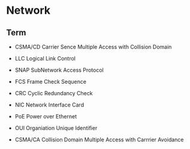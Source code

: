 * Network

** Term

- CSMA/CD
  Carrier Sence Multiple Access with Collision Domain

- LLC
  Logical Link Control

- SNAP
  SubNetwork Access Protocol

- FCS
  Frame Check Sequence

- CRC
  Cyclic Redundancy Check

- NIC
  Network Interface Card

- PoE
  Power over Ethernet

- OUI
  Organiation Unique Identifier

- CSMA/CA
  Collision Domain Multiple Access with Carrrier Avoidance


